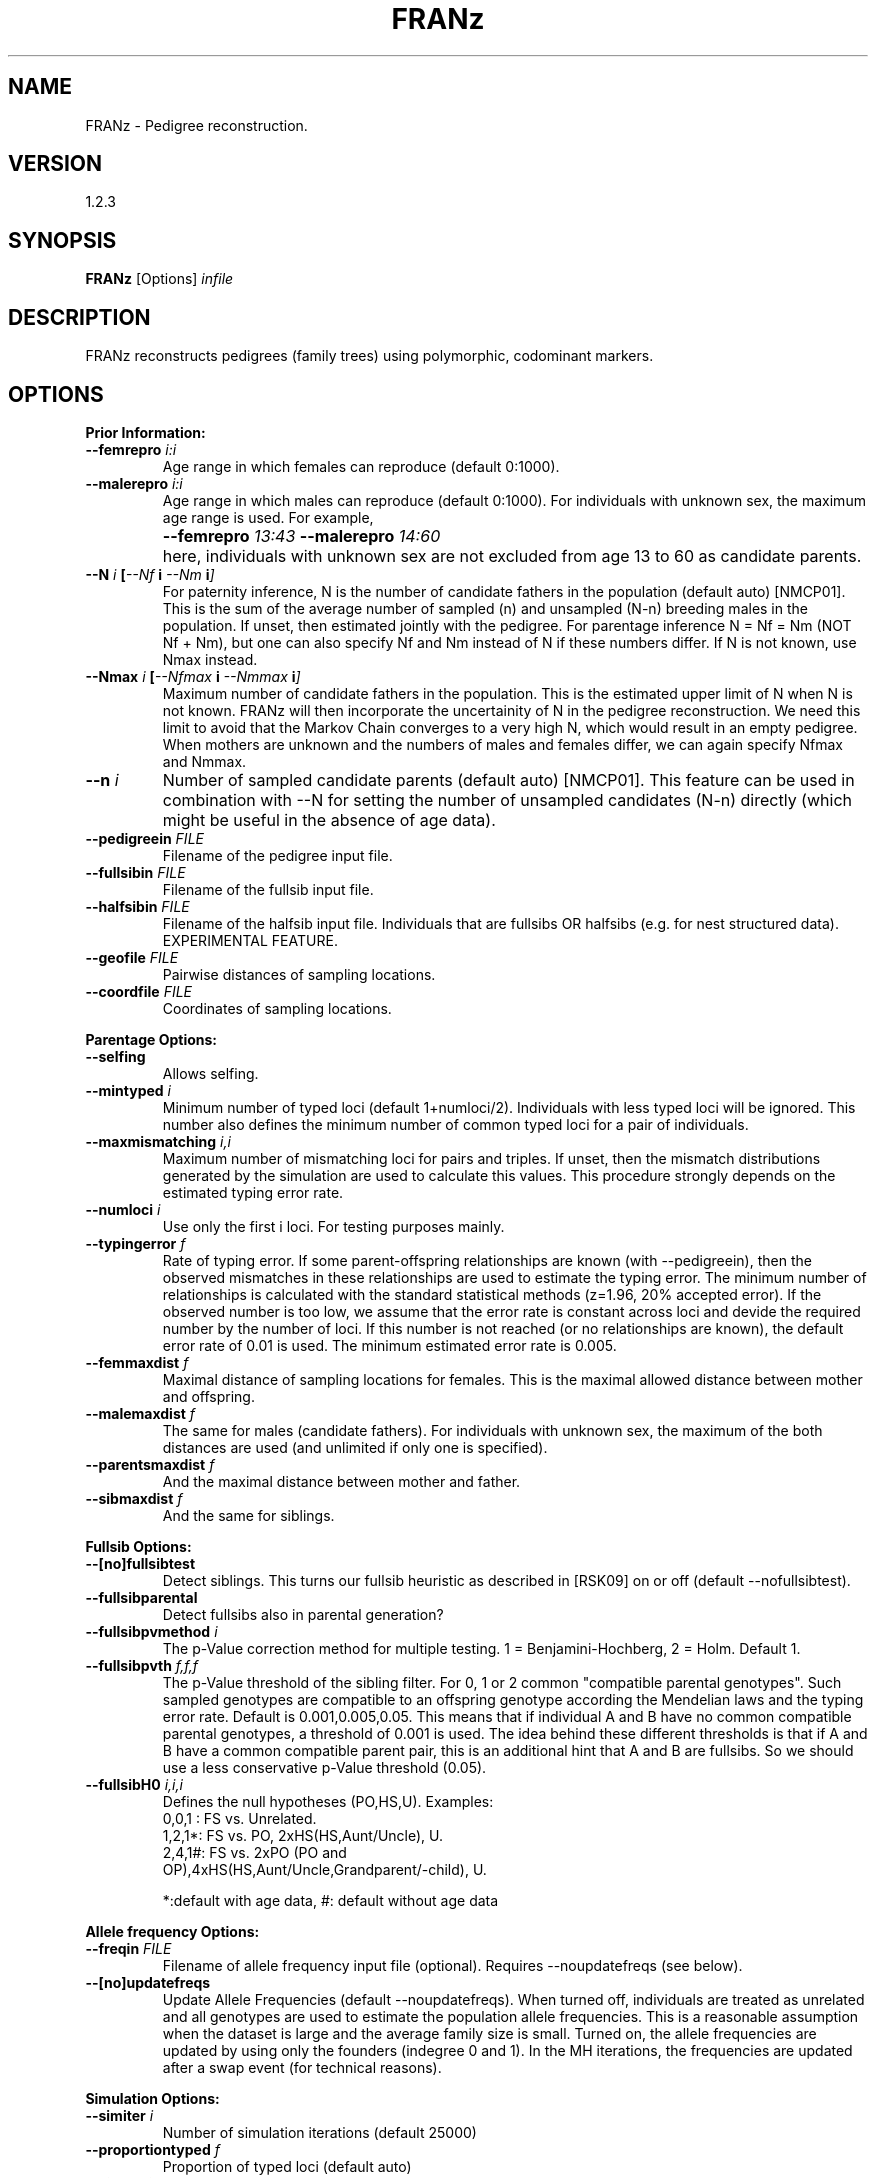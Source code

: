.TH "FRANz"
.SH NAME
FRANz \- Pedigree reconstruction.
.SH VERSION
1.2.3
.SH SYNOPSIS
.B FRANz 
[Options] 
.I infile
.SH DESCRIPTION
FRANz reconstructs pedigrees (family trees) using polymorphic, codominant markers.
.SH OPTIONS
.B Prior Information:
.TP
.B --femrepro \fIi\^:\fIi
Age range in which females can reproduce (default 0:1000).
.TP
.B --malerepro \fIi\^:\fIi
Age range in which males can reproduce (default 0:1000). For individuals with
unknown sex, the maximum age range is used. For example,
.IP ""
.B --femrepro  \fI13\^:\fI43 
.B --malerepro \fI14\^:\fI60
.IP ""
here, individuals with unknown sex are not excluded from age 13 to 60 as
candidate parents. 
.TP
.BI --N " i " [ --Nf " i " --Nm " i" ]
For paternity inference, N is the number of candidate fathers in the
population (default auto) [NMCP01]. This is the sum of the average number of
sampled (n) and unsampled (N-n) breeding males in the population. If unset,
then estimated jointly with the pedigree. For parentage inference N = Nf = Nm
(NOT Nf + Nm), but one can also specify Nf and Nm instead of N if these
numbers differ. If N is not known, use Nmax instead.
.TP
.BI --Nmax " i " [  --Nfmax " i " --Nmmax " i" ] 
Maximum number of candidate fathers in the population. This is the estimated
upper limit of N when N is not known. FRANz will then incorporate the
uncertainity of N in the pedigree reconstruction. We need this limit to avoid
that the Markov Chain converges to a very high N, which would result in an
empty pedigree. When mothers are unknown and the numbers of males and females
differ, we can again specify Nfmax and Nmmax. 
.TP
.BI --n " i"
Number of sampled candidate parents (default auto) [NMCP01]. This feature can
be used in combination with --N for setting the number of unsampled candidates
(N-n) directly (which might be useful in the absence of age data). 
.TP
.BI --pedigreein " FILE"
Filename of the pedigree input file.
.TP
.BI --fullsibin " FILE"
Filename of the fullsib input file. 
.TP
.BI --halfsibin " FILE"
Filename of the halfsib input file. Individuals that are fullsibs OR
halfsibs (e.g. for nest structured data). EXPERIMENTAL FEATURE.
.TP
.BI --geofile " FILE"
Pairwise distances of sampling locations.
.TP
.BI --coordfile " FILE"
Coordinates of sampling locations.
.PP
.B Parentage Options:
.TP
.B --selfing            
Allows selfing. 
.TP
.BI --mintyped " i"
Minimum number of typed loci (default 1+numloci/2). Individuals with less typed loci
will be ignored. This number also defines the minimum number of common
typed loci for a pair of individuals.
.TP
.BI --maxmismatching " i,i"
Maximum number of mismatching loci for pairs and triples. If unset, then the
mismatch distributions generated by the simulation are used to calculate this
values. This procedure strongly depends on the estimated typing error rate.
.TP
.BI --numloci " i" 
Use only the first i loci. For testing purposes mainly.
.TP
.BI --typingerror " f"
Rate of typing error. If some parent-offspring relationships are known (with
--pedigreein), then the observed mismatches in these relationships are used to
estimate the typing error. The minimum number of relationships is calculated
with the standard statistical methods (z=1.96, 20% accepted error). If the
observed number is too low, we assume that the error rate is constant across
loci and devide the required number by the number of loci. If this number is
not reached (or no relationships are known), the default error rate of 0.01 is
used. The minimum estimated error rate is 0.005. 
.TP
.BI --femmaxdist " f"      
Maximal distance of sampling locations for females. This is the maximal
allowed distance between mother and offspring. 
.TP
.BI --malemaxdist " f"
The same for males (candidate fathers). For individuals with unknown sex, the
maximum of the both distances are used (and unlimited if only one is specified).
.TP
.BI --parentsmaxdist " f"
And the maximal distance between mother and father.
.TP
.BI --sibmaxdist " f"
And the same for siblings. 
.PP
.B Fullsib Options:
.TP
.B --[no]fullsibtest      
Detect siblings. This turns our fullsib heuristic as described in [RSK09] on
or off (default --nofullsibtest).
.TP
.B --fullsibparental 
Detect fullsibs also in parental generation? 
.TP
.BI --fullsibpvmethod " i"
The p-Value correction method for multiple testing. 1 = Benjamini-Hochberg,
2 = Holm. Default 1.
.TP
.BI --fullsibpvth " f,f,f"   
The p-Value threshold of the sibling filter. For 0, 1 or 2 common
"compatible parental genotypes". Such sampled genotypes are compatible to an offspring
genotype according the Mendelian laws and the typing error rate.  Default is
0.001,0.005,0.05. This means that if individual A and B have no common
compatible parental genotypes, a threshold of 0.001 is used. The idea
behind these different thresholds is that if A and B have a common compatible
parent pair, this is an additional hint that A and B are fullsibs. So we
should use a less conservative p-Value threshold (0.05).
.TP
.BI --fullsibH0 " i,i,i"
Defines the null hypotheses (PO,HS,U). Examples:
.RS
.TP
0,0,1 : FS vs. Unrelated.
.TP
1,2,1*: FS vs. PO, 2xHS(HS,Aunt/Uncle), U.
.TP
2,4,1#: FS vs. 2xPO (PO and OP),4xHS(HS,Aunt/Uncle,Grandparent/-child), U.
.PP
*:default with age data, #: default without age data
.RE
.PP
.B Allele frequency Options:
.TP
.BI --freqin " FILE"
Filename of allele frequency input file (optional).
Requires --noupdatefreqs (see below).
.TP
.BI  --[no]updatefreqs
Update Allele Frequencies (default --noupdatefreqs). When turned off,
individuals are treated as unrelated and all genotypes are used to estimate
the population allele frequencies. This is a reasonable assumption when the
dataset is large and the average family size is small. Turned on, the allele
frequencies are updated by using only the founders (indegree 0 and 1).  In the
MH iterations, the frequencies are updated after a swap event (for technical
reasons). 
.PP
.B Simulation Options:
.TP
.BI --simiter " i"
Number of simulation iterations (default 25000)
.TP 
.BI --proportiontyped  " f"
Proportion of typed loci (default auto)
.TP
.BI --simselfingrate " f"
Proportion of self-fertilization. Requires --selfing. If not specified, then
the selfing rate estimated from observed average loss of heterozygosity is
used in the simulations. You can use third party software to find better
estimates (see section DATA CONVERSION).
.PP
.B HWE exact test options:
.TP
.BI --hwesteps " i"
Number of steps (default 2000) [GT92].
.TP
.BI --hwechunks " i"
Number of chunks (default 200) [GT92].
.TP
.B --hwechunksize " i"
The chunk size (default 1000) [GT92].
.PP
.B Pedigree Constraints:
.TP
.BI --maxdepth " i"
Max. pedigree depth (generations). Rejects pedigrees with a larger depth in
the Markov Chain Monte Carlo (MCMC) sampling. Without age data and if there
are many undetected fullsibs, this CAN improve the accuracy by preventing deep
"fullsib cascades" (see Fig. 1a in [RSK09]). But use with care. EXPERIMENTAL
FEATURE. 
.PP
.B MCMC Parameters:
.TP 
.BI --[no]gibbsmissing   
Gibbs sampling of missing data (default --nogibbsmissing). Roughly spoken, FRANz
can fill missing data with random alleles during pedigree reconstruction. You can
turn this on and off with this flags. EXPERIMENTAL FEATURE. 
.PP
.B Simulated Annealing (SA) Parameters:
.TP
.BI --sachains " i"
Number of chains (default 2) [Alm03].
.TP
.BI --samaxiter " i"
Max. number of iterations (default 100000000) [Alm03].
.TP
.BI --sachi " f"
Initial acceptance probability (default 0.900) [Alm03].
.TP
.BI --sacstart " f"
Sets the initial temperature, thus deactivating the initial temp. calculation
--sachi. 
.TP
.BI --sabeta " f"
Neighbourhood size factor (default 3.000) [Alm03].
.TP
.BI --sadelta " f"
Increment (default 0.100) [Alm03].
.TP
.BI --saepsilon " f"
The convergence tolerance (default 0.001000) [Alm03].
.TP
.BI  --sanepsilon " i"
Convergence events (default 3) [Alm03].
.PP
.B Metropolis Hastings Parameters:
.TP
.BI --mhchains " i"
Number of chains (default number of CPU cores). When i is > 1, then we do a
MCMCMC sampling. See below.
.TP
.BI --mhburniniter " i"
Number of burnin iterations. After starting from a random pedigree
configuration, we start the normal MH algorithm but do not sample pedigrees
in this burnin phase (default 500000).
.TP
.BI --mhiter " i"
Number of iterations (default 3000000).
.TP
.BI --mhsamplefreq " i"
Sample every ith pedigree (default 10).
.TP
.BI --mhswapfreq " i"
For MCMCMC: try to swap every ith iteration (default 100). If --mhchains is
greater than 1, then we do a MCMCMC sampling (the default on a multicore CPU
if FRANz is compiled with the --enable-openmp flag).  That is, we swap the
states of a random pair of chains and accept this swap with the normal MH
acceptance function. The chains 2, ..  n are heated, where the temperature of
the ith chain is 1 / (1 + (i - 1) * T).  T is specified via --mhtemp. 

As all threads have to wait during the swapping, it is a good time to update
allele frequencies, so we do that if --updatefreqs is set.
.TP
.B --mhtemp " f"
For MCMCMC: the temperature of the MCMCMC (default 0.500). This temperature
is used to calculate the heat of the ith chain. See --mhswapfreq. 
.PP                
.B Output options:
.TP
.BI --out " FILE"
Filename of the summary output file (default summary.txt)
.TP
.BI --lociout " FILE"
Filename of the loci summary output file (default locisummary.txt)
.TP
.BI --mismatchout " FILE"
Filename of the mismatches output file (default mismatches.txt)
.TP
.BI --freqout  " FILE"
Filename of allele frequency output file.
.TP
.BI --pout " FILEPREFIX"       
Prefix of the parentage output file(s) (default parentage). A prefix is here a
filename without the filename extension (.txt, .csv, ...). The filename
extension (suffix) is determined by the output format, see below.
.TP
.BI --poutformat " i,i"
Format(s) of the parentage outfile(s). The parameter is a list of output
formats:
.RS
.TP
1: 
.NL
Most likely parentages (.csv)
.TP
2: 
.NL
All with positive LOD (.csv)
.PP
Default "1" 
.RE
.TP
.BI --simulationout " FILE"
Filename of the simulation result file (default simulation.txt)
.TP
.BI --siblingsout " FILE"
Prefix of the siblings output file (default siblings)
.TP
.BI --siblingsoutformat " i,i"
Format(s) of the siblings outfile(s). The parameter is a list of output
formats:
.RS
.TP
1:
.NL
FRANz format (.dat)
.TP
2:
.NL
Text format (.txt)
.TP
3:
.NL
CSV format (.csv)
.PP
Default "2" (Text)
.RE
.TP
.BI --pedigreeout " FILEPREFIX"
Prefix of pedigree output files (default pedigree)
.TP
.BI --pedigreeoutformat " i,i"
Format(s) of the pedigree outfile(s). The parameter is a list of output
formats:
.RS
.TP
1:
.NL
FRANz format (.dat)
.TP
2:
.NL
Graphviz format (.dot));
.TP
3:
.NL
Text format (Id Sire Dam) (.txt)
.PP
Default "1,2" (FRANz and Graphviz)
.RE
.TP
.BI --mcmclog " FILE"
Filename of MCMC log file (default mcmc.log)
.TP
.BI --hwetestout " FILE"
Filename of the detailed HWE test results. Print the output of the original
implementation [GT92] in the specified file.
.TP
.BI --missingout " FILE"
Filename of the missing data Gibbs sampler results. 
.PP
.B Data conversion options:
.TP
.BI --cervusgenotypeout  " FILE"
Output the genotypes in CERVUS (CSV) format [KTM07].
.TP
.BI --cervusoffspringout " FILE"
Output a CERVUS offspring file [KTM07].
.TP
.BI --genepopout  " FILE"
Output the genotypes in Genepop format [R07].
.TP
.BI --rmesout  " FILE"
Output the genotypes in RMES format [DPVCG07].
.PP
.B Program options:
.TP
.BI --seed " i"
seed for random numbers (default: time)
.TP
.PD 0
.B -v
.TP
.PD
.B --verbose          
increase verbosity level (standard level: 1)
.TP
.PD 0
.B -q
.TP 
.B --quiet            
quiet mode, no output except errors and warnings is generated (=verb. level 0)
.TP
.PD 0
.B -h
.TP
.PD
.B --help
the basic options
.TP
.B --helpall
show all options
.PP
.SH QUICK START
.B Input file
.PP
Although FRANz is a command line tool, it is quite user friendly once you have
your data in the input file format. This format is very similar to Migrate and
Phylip: 
.PP
1 3 / SIMPSONS
.br
7 Springfield
.br
Grampa     1 1920 ? M 110/100 200/208 ?/?
.br
Homer      1 1950 ? M 110/170 200/210 300/302
.br
Bart       1 1982 ? M 110/120 200/212 302/304
.br
Lisa       1 1980 ? F 140/170 200/218 302/306
.br
Maggie     1 1988 ? F 110/140 210/212 300/304
.br
Marge      1 1952 ? F 120/140 212/218 ?/306
.br
Flanders   1 ? ? ? 150/160 214/220 300/?
.PP

(Note: We know that this format is not as common as Excel (CSV) files, but it has
several advantages and we provide an user friendly conversion tool on our
website. See section IMPORT FROM CSV at the end of this manual.)
.PP
The first line in this file,
.PP
1 3 / SIMPSONS
.PP
says the dataset includes one sampling location and three loci. The
alleles of diploid genotypes are separated by a slash (/), and the dataset
title is "SIMPSONS".
The second line is for the first (and in this case the only) sampling
location:
.PP
7 Springfield
.PP
This means 7 genotypes in sampling location "Springfield".
Now we come to the genotypes:
.PP
Grampa     1 1920 ? M 110/100 200/208 ?/?
.PP
The first ten characters (just like in Migrate or Phylip) are a description of
the genotype or individual. If the genotype ID is shorter than 10 characters,
you have to fill the remaining characters with spaces:
.PP
Grampa     1 1920 ? M 110/100 200/208 ?/?   #VALID
.br
Grampa 1 1920 ? M 110/100 200/208 ?/?       #INVALID
.PP
Then, the next number is how often this genotype was observed. This is meant
for clonal organisms which will be supported in future versions of this tool.
The 1920 is year of birth of Grampa, ? his year of death (unknown), M his sex
(F for females and ? if unknown). The rest of the line is reserved for the 3
diploid loci.
.PP
.B First FRANz run
.PP
You might be confused after scrolling over so many options. However, most
options have good default values and you will only need to set a few of them.
Now, run FRANz with this Simpsons example file (the $ visualizes the Command
Prompt, don't type it):
.PP
 $ FRANz --Nmax 2 simpsons.dat
.PP
The leading "--" before the parameters is important! With --Nmax 2 we say that
every offspring has not more than two candidate fathers in our population - and
for parentage inference also not more than two candidate mothers. IMPORTANT:
if you have a good estimate of the number of unsampled candidate parents, use
the --N instead of the --Nmax options. See also the section FRANz RUNS FOREVER.
.PP
Now you will get a warning because you have to specify the age range in
which an individual can reproduce sexually:
.PP
 $ FRANz --Nmax 2 --femrepro 14:45 --malerepro 14:45 simpsons.dat
.PP
You can also specify that FRANz should update the allele frequencies during
Simulated Annealing (SA) optimization and Markov Chain Monte Carlo (MCMC)
sampling with the --updatefreqs option. This is a good idea here because the
dataset is quite small and we have one big family:

.PP
 $ FRANz --Nmax 2 --femrepro 14:45 --malerepro 14:45 --updatefreqs simpsons.dat
.PP
The output:
.PP
[====================]  100%  Initializing Mersenne Twister
.br
[====================]  100%  Allele Frequency Analysis                  
.br
[====================]  100%  Simulation
.br
[====================]  100%  LOD Calculation
.br
[====================]  100%  SA Optimization
.br
[====================]  100%  MCMC (Sampling)
.PP
In the first step, we initialize the random number generator (Mersenne Twister
[MN00]). After the "Allele Frequency Analysis" we simulate individuals with
known relationship. In the "LOD Calculation" step we determine all possible
(with the allowed number of mismatching loci) parent-offspring pairs and
triples. "SA Optimization" is the Simulated Annealing step that searches
efficiently for the Maximum Likelihood pedigree.  The Markov Chain Monte Carlo
sampler finally estimates the statistical significance of the parentages.
.PP
Now open the file summary.txt. You will get some summary statistics (more
detailed in locisummary.txt). The most important file is 
parentage.csv, which lists the likeliest parents of each individual:
.PP
Grampa,2,,,,,0.000000E+00,1.0000,2,0,0,0,,,<
.br
Homer,3,Grampa,2,,,-2.613851E-01,0.6662,2,0,0,1,1.366295E+00,,<
.br
 ...
.br
Flanders,2,,,,,0.000000E+00,0.9980,3,0,3,3,,,<
.PP
The most important values are the LOD scores in column 7 [MT86] and the
posterior probabilities in column 8 [NMCP01]. MCMC and SA are necessary when
individuals cannot be ordered in generations a priori. This is the case when
not all individuals have a known year of birth.  In addition, femrepro.min and
malerepro.min must be both greater than 0. If you have specified
--updatefreqs, --Nmax and/or --gibbsmissing, we have to do a MCMC sampling. In
the case of MCMC sampling, the posterior probability is simply the fraction of
sampled pedigrees with this parentage [RSK09]. For example, a posterior
probability of 1.0 (Grampa) means that in all MCMC sampled pedigrees,
this individual had the same parentage. In only 66% of all pedigrees, Grampa
was identified as father of Homer. See also section OUTPUT FILES.
.PP
.PP
The maximum likelihood pedigree is stored in our own format as pedigree.dat
and also for visualization as Graphviz dot file. You can convert this dot file
for example in a SVG file with
.PP
 $ dot -Tsvg pedigree.dot > pedigree.svg
.PP
You can use the FRANz pedigree.dat file again as input file. For example if you
know some mother-offspring relationships:
.PP
 $ FRANz --Nmax 2 --femrepro 14:45 --malerepro 14:45 --pedigreein simpsons.mothers simpsons.dat
.PP
The age fields (year of birth and death) might be confusing. This does not
necessarily mean that you have to know the exact years. You can use this
feature to order the individuals in generations if this is known a priori. For
example, you have a set of offspring and a list of candidate parents. In this
case, just build the sets by giving them a common age, for example 2001 for
offspring and 2000 for candidate parents:

.PP
.br
Grampa     1 2000 ? M 110/100 200/208 ?/?
.br
Homer      1 2000 ? M 110/170 200/210 300/302
.br
Bart       1 2001 ? M 110/120 200/212 302/304
.br
Lisa       1 2001 ? F 140/170 200/218 302/306
.br
Maggie     1 2001 ? F 110/140 210/212 300/304
.br
Marge      1 2000 ? F 120/140 212/218 ?/306
.br
Flanders   1 2000 ? ? 150/160 214/220 300/?
.PP

Then run FRANz with
.PP
$ FRANz --femrepro 1:1 --malerepro 1:1 

.SH FRANz RUNS FOREVER

The first thing you should make sure is that you really use all the prior
information you have. The most valuable information you maybe have is the age
of the individuals. You should specify this now (see above or in the reference
under "INPUT FILES, Genotypes" below). Run FRANz and you will see a huge drop in the
runtime. 
.PP
For known parent-offspring relationships, you have to input a pedigree file.
You can either create such a file by hand (see section INPUT FILES), with our
webservice (see IMPORT FROM CSV) or you can use the output file, pedigree.dat,
of a FRANz test run and remove all the wrong/unknown relationships and add the
missing ones. Again, you will find some help about the data format below in
the reference. Do not forget to rename the altered pedigree.dat (for example
in mothers.dat), otherwise FRANz will overwrite it the next time. Then start
FRANz as before, but with this pedigree file:
.PP
.BI --pedigreein " mothers.dat"
.PP
If your marker suite is not very powerful (parent-pair exclusion probabilities
< 0.95, this means the probability that a random pair of individuals in the
population has a 5% chance of having a genotype pair compatible to an
offspring genotype. See also next section), the simulated annealing and MCMC sampling might take a
very long time without the known relationships. For testing purposes, you can
control the runtime with the --sa* and mh* parameters. For example: 
.PP
.BI --sachains " 0 " --mhburnin " 10000 " --mhiter " 20000"
.PP
Will turn off the SA optimization and will only run a very short MCMC. The
progress of the SA optimization is reported in the file mcmc.log. On Linux and
Mac, you can observe the progress with: 
.PP
$ tail -f mcmc.log
.PP
If you have a good estimate of the number of breeding males and females, you
should specify this number with --N instead of using --Nmax. See section
INCOMPLETE SAMPLING.
.PP
Finally, if you expect many fullsibs in your data, then please read the section
FULLSIBS.

.SH FRANz RUNS OUT OF MEMORY
FRANz is quite memory efficient, but if your dataset is large and your marker
suite is not very powerful (see next section), then the number of possible
parent-offspring pairs and triples might explode. Again, make sure that you
use all prior knowledge you have. Then, apart from running FRANz on a modern
computer with enough RAM, you could try a smaller typing error rate or allow
fewer mismatches (check the mismatch distributions in the output file
simulations.txt to get reasonable numbers here):
.PP
.BI --typingerror " 0.01"
.BI --maxmismatching " i,i"
.PP
If you use the multi-core version of FRANz and if you have specified --Nmax or
--gibbsmissing, then every thread will have its own copy of all possible
parentages. So you could try to run FRANz on fewer cores:
.PP
$ OMP_NUM_THREADS=4; FRANz ...
.PP
Alternatively, try: 
.PP
.BI --nogibbsmissing 
.BI --N " i"
.SH POWER OF THE MARKER SUITE
When using parentage or paternity inference methods, there are typically two
central questions: First, is the sampling rate of candidate parents high
enough? A low sampling will not catch enough parentages to estimate the
parameters of interest.  Second, is the amount of genomic information high
enough to identify parent-offspring pairs and triples in the data? The number
of required marker loci mainly depends on the expected heterozygosity of each
locus. But also ecological data is very helpful, most importantly the
age of the individuals.  Especially with low sampling rates, it is often not
possible without age data to identify parent and offspring in a
parent-offspring pair. Known relationships (e.g.  mother-offspring) are also
very informative. A good knowledge about the number of unsampled candidate
mothers and fathers and knowledge of the sex of the individuals can also
reduce the required number of marker loci.
.PP
Furthermore, the family structure in the data also influences the required
genomic signal. If we cannot exclude relatives as candidate parents, we need
more loci. On the other hand, fullsibs we can exclude as parents (e.g. because
of age prior knowledge) will reduce the amount of required loci [Wan07].
.SH INCOMPLETE SAMPLING
As already stated in the previous section, the sampling rate of candidate
parents is very important for a successful application of parentage inference
methods. As all other tools out there, FRANz requires some prior knowledge
about this sampling rate for the estimation of the statistical significance of
parentages. But in contrast to most other tools, FRANz can also incorporate
the uncertainty of this sampling rate estimation in the pedigree
reconstruction. You only have to provide an upper limit of the number of
breeding individuals in the population with the --Nmax option.  And again, if
you have a good estimate of the number of breeding males and females, you
should specify this number with --N instead of using --Nmax.  Otherwise, FRANz
has to search for the true N in one (or two if the sex of individuals is
known) additional MCMC dimensions.
.SH FULLSIBS
Fullsib relationships are very informative and reduce the candidate
parents tremendously. FRANz can identify highly probable fullsibs in the data
with the --fullsibtest option. If it is very unlikely that your data contains
many fullsibs, you should not turn this on. False positives can decrease the accuracy of the
reconstruction. As we have already said, true positives can greatly enhance
the accuracy, but if there are no fullsibs, you can only loose. As an
alternative to avoid false positives, use very conservative p-Value
thresholds:
.PP
.BI --fullsibpvth " 0.0001,0.0001,0.001"
.PP
Or select the Holm instead of the Benjamini-Hochberg correction:
.PP
.BI --fullsibpvmethod " 2"
.PP
For a good choice of the p-Value cutoff, it is recommended to check the
file siblings.txt. This file also lists all rejected fullsib candidates. These
are pairs where the likelihood that they are fullsibs is higher than the
likelihoods that they are halfsib, parent-offspring or unrelated, but the
likelihood differences were not significant (i.e. did not pass the p-Value
filter). You will see that most pairs did not pass the halfsib p-Value cutoff.
If you don't expect many halfsibs (or aunts/uncles) in the data, try less conservative cutoffs.
You can even turn the halfsib test off with:
.PP
.BI --fullsibH0 " 1,0,1"
.PP
FRANz will then test every pair against the null hypotheses 
parent-offspring and unrelated. The integer numbers can be used as weighting
factor in the p-Value calculation (see OPTIONS). 
.PP
Per default, FRANz only searches in the offspring generation for fullsibs.
This means all individuals without candidate parents in the data are omitted.
You can include these individuals with the flag --fullsibparental.
.PP
If you know some fullsib or fullsib/halfsib relationships a priori (by field
observation or determined with other tools), you can also specify them
with:
.PP
.BI --fullsibin " filename"
.PP
or
.PP
.BI --halfsibin " filename"
.PP
See the INPUT FILES section for the format of this file.
.PP
FRANz tries to detect inconsistencies in the fullsib assignments: if A,B and
B,C are fullsibs, then A and C must be fullsibs, too. Another explanation
would be that either A,B or B,C are false positives. FRANz uses a simple
heuristic here: if it is unlikely that A and C are fullsibs and either A,B or
B,C are close to the p-Value cutoff, then it marks A,B (or B,C, respectively)
as false positive. Otherwise FRANz marks A,C as fullsib (these are the
"indirect" fullsibs in siblings.txt).

.SH INPUT FILES
.B Genotypes
.PP
See the Tutorial above for a description of the main genotype file. Here the
complete example:
.PP
1 3 / SIMPSONS
.br
7 Springfield
.br
Grampa     1 1920 ? M 110/100 200/208 ?/?
.br
Homer      1 1950 ? M 110/170 200/210 300/302
.br
Bart       1 1982 ? M 110/120 200/212 302/304
.br
Lisa       1 1980 ? F 140/170 200/218 302/306
.br
Maggie     1 1988 ? F 110/140 210/212 300/304
.br
Marge      1 1952 ? F 120/140 212/218 ?/306
.br
Flanders   1 ? ? ? 150/160 214/220 300/?
.PP
If you want to provide loci ids, you can add them after the first line, one
id per line (max. length 10 characters):
.PP
1 3 / SIMPSONS
.br
L1
.br
L2
.br
L3
.br
7 Springfield
.br
Grampa     1 1920 ? M 110/100 200/208 ?/?
.br
Homer      1 1950 ? M 110/170 200/210 300/302
.br
Bart       1 1982 ? M 110/120 200/212 302/304
.br
Lisa       1 1980 ? F 140/170 200/218 302/306
.br
Maggie     1 1988 ? F 110/140 210/212 300/304
.br
Marge      1 1952 ? F 120/140 212/218 ?/306
.br
Flanders   1 ? ? ? 150/160 214/220 300/?
.PP
Here it is important that at least the first locus ID is NOT a number.
Otherwise the input file parser assumes that it is the number of individuals.

.B Known relationships
.PP
Known parent-offspring relationships are defined in FRANz with a pedigree
infile. The probably simplest thing to generate one is to run FRANz once (but
see FRANz RUNS FOREVER). It outputs a pedigree file as pedigree.dat. You can
alter this file accordingly and input in a second run with the --pedigreein
argument. Example:
.PP
7
.br
    Grampa
.br
     Homer
.br
      Bart
.br
      Lisa
.br
    Maggie
.br
     Marge
.br
  Flanders
.br
     Marge      Bart
.br
     Marge      Lisa
.br
     Marge    Maggie

The first line is the number n of individuals, the next n lines are the
exactly (!) 10 characters long names or descriptions of the individuals. They
must be identical (leading or trailing whitespaces are ignored and I recommend
right aligned ids) to the ones in the genotype file. Then, the remaining lines
are the pedigree arcs in the format
.PP
    parent     child
.PP
(each again exactly 10 characters long).
.PP
Known fullsib relationships are defined with --fullsibin. 
If you know that some individuals are either fullsibs or halfsibs, you can specify a
--halfsibin file. This is useful for example in nest structered data when one or both sexes
are monogamous - if not, see [J07]. If the genotype of the monogamous parent
of the halfsib/fullsib group is known, then just specify a pedigreein file
instead of a halfsibin file.  
.PP
Example:
.PP
1
.br
3
.br
      Bart
.br      
      Lisa
.br      
    Maggie
.PP
The first line is the number of fullsib or fullsib/halfsib groups, the 3 is
the number of fullsibs in the first group and the following 3 lines contain
the ids of the individuals as in the pedigree infile.
.PP

.B Allele frequencies
.PP
The allele frequency file is a little bit complicated, but it is also
automatically generated by FRANz. If you want to use different genotypes for
the allele frequency estimation than for the pedigree reconstruction, then
run FRANz once with the allele frequency genotypes and the command line
parameters
.TP
.BI --maxmismatching " 0,0 " --noreconstruction " " --freqout " alleles.dat"
.PP
Then run FRANz with the genotypes for the pedigree reconstruction and the
command line parameter
.TP
.BI --freqin " alleles.dat"
.PP

Example file:
.PP

3
.br
7 100 170
.br
100 0.071429
.br
110 0.285714
.br
120 0.142857
.br
140 0.214286
.br
150 0.071429
.br
160 0.071429
.br
170 0.142857
.br
7 200 220
.br
200 0.285714
.br
208 0.071429
.br
210 0.142857
.br
212 0.214286
.br
214 0.071429
.br
218 0.142857
.br
220 0.071429
.br
4 300 306
.br
300 0.300000
.br
302 0.300000
.br
304 0.200000
.br
306 0.200000
.br
.PP
The first line is the number of loci (3 in this example). The second line is
for the first locus and says that there are 7 different alleles in range 100
to 170. The next 7 lines are the alleles with their frequency (space
separated).
.PP
You can also add the sampling locations, either as pairwise distances
(--geofile) or coordinates (--coordfile). In both cases, the order of the
locations must be the same as the one in the genotype file. Examples:
.PP
.B Distances 
.PP
3
.br
AcquaAzz1 0.000 0.000 1030.116
.br
AcquaAzz2 0.000 0.000 1030.116
.br
Addaia    1030.116 1030.116 0.000
.PP
.B Coordinates
.PP
3
.br
AcquaAzz  36.43 15.09
.br
AcquaAzz2 36.43 15.09
.br
Addaia    40.016 4.207
.PP
You can specify the maximum distance between mother and child, between
father and child, between mother and father and between fullsibs. See OPTIONS. 

.SH OUTPUT FILES
.B Summary
.PP
A file with a summary of the data analysis is generated as 
.I summary.txt.
Here
you will find a compact statistic about the marker suite. For every locus,
following values are printed: 
.IP \(bu
.B Number of alleles and the allele range
.IP \(bu
.B Observed and expected Heterozygosity
.IP \(bu
.B Polymorphic Information Content (PIC) [BWSD80]
.IP \(bu
.B Exclusion Probabilities [JT97, Wan07]
.IP \(bu
.B Probability of genotype identity for random individuals and siblings [WLT01]
.IP \(bu
.B Estimation of Null allele frequency [KT06].
Note that with --pedigreein, the genotypes of observed homozygote/homozygote
mismatches are incorporated in the original formula as a_i.a_n/a_j.a_n.
.IP \(bu
.B p-Value of deviation from Hardy-Weinberg-Equilibrium and its standard error [GT92].
.PP
See the references for explanations. More detailed allele frequency statistics
can be found in 
.I locisummary.txt
The following paragraph lists basically the same values, but now for the complete
marker suite (all loci combined). The exclusion probabilities are listed for
more sampling scenarios, such as n sampled siblings.
.PP
If --selfing was specified, then the selfing rate estimated from the allele
frequencies is also reported. This is only a rough estimate as it assumes that
self-fertilization is the only reason for deviations from HWE. If
--simselfingrate was not specified, then this estimation is used in the
simulations.
.PP
The "Files" section lists the paths to the input and output files.
.PP
The next sections list the settings. For a description, see above in OPTIONS.
.PP
If some genotypes are not unique, you will find a list of these in an
"identical genotypes" section. If you have specified a pedigree infile (with
arcs), then observed mismatches are also reported.
.PP
The "Simulation" section lists the critical values for the test statistics
Delta LOD, PO and HS. See [RSK09].
.PP
The "Maximum Likelihood Pedigree" section lists the log-likelihoods of the
best, the ML pedigree. Some statistics about this ML pedigree are also given.
.PP
Finally, the "MCMC" section lists some statistics of the MCMC sampling.
.PP 
.B Parentages

This file lists the likeliest parentage for each genotype or individual. 
.PP
The LOD score in column 7 is the ratio of L(H1)/L(H2), with L(H1) being the parentage in
the current line [MT86, KTM07].
.PP
Posterior is the posterior probability of the parentage in a pedigree, defined
as the probability of observing the parentage when drawing a pedigree from the
posterior distribution. This posterior distribution is generated with the
standard Metropolis-Hastings algorithm or the MCMCMC algorithm when compiled
with --enable-openmp on a multi-core CPU. The parentage in the ML pedigree is
marked with a '<' in the last column. This is not a sign of statistical significance! 
.PP
Offspring,Loci Typed,Parent 1,Loci Typed,Parent 2,Loci Typed,LOD,Posterior,Common Loci Typed,Mismatches,n_f,n_m,Pair LOD Parent 1,Pair LOD Parent 2
.br
Grampa,2,,,,,0.000000E+00,1.0000,2,0,0,0,,,<
.br
Homer,3,Grampa,2,,,-2.613851E-01,0.6662,2,0,0,1,1.366295E+00,,<
.br
Bart,3,Marge,2,Homer,3,7.354571E-01,0.8473,3,0,1,1,9.704751E-03,1.585450E+00,<
.br
Lisa,3,Marge,2,Homer,3,3.570038E+00,0.9298,3,0,1,1,1.234198E+00,1.585450E+00,<
.br
Maggie,3,Marge,2,Homer,3,1.411737E+00,0.6927,3,0,1,1,-6.734426E-01,9.081603E-01,<
.br
Marge,2,,,,,0.000000E+00,1.0000,2,0,0,1,,,<
.br
Flanders,2,,,,,0.000000E+00,0.9980,3,0,3,3,,,<
.PP
.B Pedigree
.PP
The maximum likelihood pedigree is per default stored in two formats. The first is our own format, 
.I pedigree.dat
, which is
the same as for input pedigrees (see above). The second,
.I pedigree.dot
, is a "dot" file. Dot is a
free graph drawing program and is part of the Graphviz package. See man dot for details. A
third available format is a simple text file with three columns:
.PP
        ID       SIRE        DAM
.br        
    Grampa           *          *
.br    
      Bart       Homer      Marge
.br      
      Lisa       Homer      Marge
.br
       ...
.PP
If you'd like to see support for another format, just let us know. IMPORTANT
NOTE: if you use the Maximum Likelihood pedigree to estimate parameters,
always check the parentage file. This file lists the probabilities of each arc
in the pedigree. Instead of just using the ML pedigree, one could also
incorporate the uncertainty of the pedigree reconstruction by using all
MCMC sampled pedigrees. Please contact us if you are interested here!
.PP
.B SA and MCMC
.PP
The logfile of the SA optimization is stored as 
.I mcmc.log.
This file also lists the settings of SA and MCMC. Statistics of the sampled
pedigrees are stored in mhparam.dat. 
.PP
.B Siblings
.PP
If --fullsibtest was specified on the command line, then high probable
siblings are listed in the file
.I siblings.txt.
The log-likelihood ratios (H2: unrelated) for the relationships PO (parent-offspring), FS
(full-sib), HS (half-sib) are also listed. pV are the Benjamini-Hochberg
corrected p-Values. It is possible to generate a FRANz fullsib file with the
--siblingsoutformat option. 
.PP
.B Simulation
.PP
Detailed results of the simulation are stored in 
.I simulation.txt. 
After listing the settings used in the simulation, this file lists the observed
numbers of mismatches. First for true parent-offspring pairs, then for two
unrelated randomly chosen individuals. Now for true offspring-mother-father
triples and finally for offspring-mother-unrelated triples.
.PP
For the fullsib p-Value calculation (--fullsibtest), the observed delta values
are reported. Delta Parent-Offspring for example is defined as:
.PP  
deltaPO = P(A,B|FS) - P(A,B|PO)
.PP
and is generated for A and B being fullsibs and A and B being
parent-offspring. So deltaPO should be always positive for fullsibs and always
negative for parent-offspring pairs. A p-Value of 0.05 can be interpreted as
5% off all pairs with a value larger than this delta value, say 1.4, were
parent-offspring pairs in the simulation, NOT fullsibs despite the fact that
1.4 is positive. This delta value is reported in summary.txt, section
"Simulation Results". As another example, assume a delta value of 0 that has a
corresponding p-Value of 0.11. Then we would make in 11% of all comparisons an
error if we would just look at the sign of deltaPO. The sensitivity is the
fraction of the fullsibs we would detect with the corresponding delta value.
.PP
.B HWE 
.PP
A more detail output of the HWE tests is generated when the filename is specified with
--hwetestout. This is basically the concatenated output of the original implementation
[GT92] (which we use) of all loci.
.PP
.B Missing Alleles
.PP
If --missingout is specified, then the Gibbs sampled missing alleles are
logged during the MCMC sampling and statistics how often the alleles were
observed are printed in the specified file. 
.PP
.B Mismatches
.PP
The file mismatches.txt lists for every locus the mismatches observed during
MCMC. It also lists the percentage of sampled pedigrees showing the corresponding
mismatches.

.SH IMPORT FROM CSV
In extras/input, you will find a small perl script that transforms a CSV file
in a valid input file. For example, assume this test.csv file:
.PP
Grampa,1920,?,M,110,100,200,208,?,?
.br
Homer,1950,,M,110,170,200,210,300,302
.br
Bart,1982,?,M,110,120,200,212,302,304
.PP
Now run the script with following parameters:

$ perl csv.pl --in test.csv --birth_col 1 --death_col 2 --sex_col 3 --data_col 4

The column ids start with 0.

You will find an user friendly GUI for this script on our website. 

.SH SIMULATED ANNEALING AND MCMC PARAMETERS

Setting good parameters in a MCMC experiment is an essential but,
unfortunately, not a trivial step. A very simple test is whether the outcomes
of two or more runs are equal. If the ML pedigree looks completely different
or if the posterior probabilities in parentage.csv differ significantly, you
have to fine-tune the parameters.  The Simulated Annealing optimization should
determine good parameters automatically. You should check in mcmc.log that the
initial acceptance probability is close to 1.0. If not, then you have to set
the initial temperature manually with
.PP
.BI --sacstart " c"
.PP
For example if the initial acceptance ratio is 0.6 and the starting
temperature 110, then try a starting temperature of 300. You have to play here
until you get good results. Note that with missing age data, the maximum
acceptance probability can be significantly smaller than 1.0 because steps
that introduce cycles in the pedigree are always rejected, no matter how high
the temperature is.
.PP
You might also want to increase
.PP
.BI --sabeta " n"
.PP
or decrease
.PP
.BI --sadelta " n"
.PP
to do a more exhaustive search.
.PP
For the MCMC runs, you maybe have to increase the iterations:
.PP
.BI --mhburnin " n" 
.BI --mhiter " n"
.PP
Future versions might ship with better diagnostic tools. 

.SH MISSING DATA

If an offspring lacks both alleles at a particular locus, this locus is
ignored in all LOD calculations for this offspring. The same applies for the
case that all candidate parents lack both alleles. All other missing alleles
can be filled by Gibbs sampling with the --gibbsmissing option. I recommend to
place loci with lots of missing alleles at the end of the input file. This
way, you can easily remove them (and study the influence) with the
.PP
.BI --numloci " n"
.PP
option, which effects that only the first n loci are used. The Gibbs missing
is especially useful for datasets with high exclusion probabilities, many
known relationships and datasets with only a limited number of loci with
missing alleles.  In this case, it might be also interesting to add the
command line argument
.PP
.BI --missingout " missing.txt"
.PP
which turns on logging of the sampled missing alleles during MCMC. This gives
you then for every missing value the allele probabilities. Example:
.PP
$ FRANz simpsons.dat --Nmax 2 --femrepro 15:45 --malerepro 14:45 --updatefreqs --gibbsmissing --missingout miss.txt
.PP
miss.txt:
.PP
Genotype        300     302     304     306
.br
Grampa      *0.3982  0.3032  0.1995  0.0991
.br
Grampa       0.0989  0.2004 *0.2998  0.4009
.br
Marge        0.0010  0.0025 *0.9953  0.0013
.br
Flanders     0.2504  0.2565  0.2432 *0.2498
.PP

Note that if the number of typed
loci differs between offspring and parental generations, only the intersection
is of course informative for parentage inference. However, more typed loci in
the offspring generation are informative for the fullsib calculation. The
fullsib calculation only uses loci where both alleles are genotyped.
.PP
You probably also want to adjust the 
.PP
.BI --mintyped " n"
.PP
parameter, especially when your data contains many loci with low
heterozygosity and many loci with missing data.
.PP
Genotypes with only one missing allele are ignored in the allele frequency
estimations.

.SH TYPING ERRORS
FRANz uses the error model described in [KTM07]. If some relationships are
known, it estimates the typing error as described in [MSKP98]. How FRANz now
uses this estimates depends on the number of observed relationships. With only a
low number, FRANz uses the default typing error rate of 0.01. With a medium
number, it uses the estimated average typing error over all loci and, finally,
with a high number of observed relationships it uses the estimated error rates
for every loci. The thresholds are determined with standard statistical
methods (see --typingerror). You should always check the error rate and if
necessary provide a better one with the --typingerror option. 

.SH DATA CONVERSION

If you want to compare the FRANz results with CERVUS, you can easily do that
with the --cervus... options. It is also possible to convert the FRANz input
into the Genepop [R07] file format with the --genepopout option. The --rmesout
option can be used to generate an input file for the RMES [DPVCG07] program
for selfing-rate estimations.

.SH OTHER TOOLS
See [JA03] for a comprehensive (but now slightly outdated) comparison of other
tools, for example:
.B CERVUS [MSKP98, KTM07], COLONY [Wan04], FAMOZ [GMSBK], MasterBayes [HRB06],
.B NEST [J07], Parente [CBM02], PedApp [Alm07].
.PP

.SH REFERENCES

.TP 12
[Alm03]
.NL
A. Almudevar. A simulated annealing algorithm for maximum likelihood pedigree
reconstruction. Theor Popul Biol, 63:63-75, Mar. 2003
.TP 12
[Alm07]
.NL
A. Almudevar. A graphical approach to relatedness inference. Theoretical
Population Biology, 71, 213-229. 2007.
.TP 12
[BWSD80] 
.NL
D. Botstein, R.L. White, M. Skolnick, R.W. Davis. Construction of a genetic
linkage map in man using restriction fragment length polymorphisms. Am J Hum
Genet. 32(3): 314–331, May. 1980.
.TP 12
[CBM02]
.NL
A. Cercueil, E. Bellemain, and S. Manel. PARENTE: Computer Program for
Parentage Analysis. The Journal of Heredity 93(6). 2002
.TP 12
[DPVCG07]
.NL
P. David, B. Pujol, F. Viard,V. Castella, and J. Goudet. Reliable selfing rate
estimates from imperfect population genetic data.  Mol Ecol. 2007
Jun;16(12):2474-87.
.TP 12
[GMSBK]
.NL
S. Gerber, S. Mariette, R. Streiff, C. Bodenes C, A. Kremer A Comparison of
microsatellites and amplified fragment length polymorphism markers for
parentage analysis. Molecular Ecology, 9, 1037–1048. 2000.
.TP 12
[GT92]
.NL
S.W. Guo, E.A. Thompson. Performing the exact test of Hardy-Weinberg
proportion for multiple alleles. Biometrics, 48, 2:361-72. 1992.
.TP 12
[HRB06]
.NL
J.D. Hadfield, D.S. Richardson and T. Burke.Towards unbiased parentage
assignment: combining genetic, behavioural and spatial data in a Bayesian
framework. Mol. Ecol, 15. 3715-3730. 2006.
.TP 12
[J07]
.NL
B. Jones, D. Grossman, D.C.I. Walsh, B.A. Porter, J.C. Avise and A.C. Fiumera.
Estimating Differential Reproductive Success From Nests of Related 
Individuals, With Application to a Study of the Mottled 
Sculpin, Cottus bairdi. Genetics 176: 2427–2439. 2007
.TP 12
[JA03]
.NL
A.G. Jones and W.R. Ardren. Methods of parentage analysis in natural
populations. Molecular Ecology, 2511-2523. 2003.
.TP 12
[JT97]
.NL
A. Jamieson, Taylor. Comparisons of three probability formulae for parentage
exclusion. Animal Genetics, 28, 6:397-400(4),  Dec 1997.
.TP 12
[KT06]
.NL
S.T. Kalinowski, M.L. Taper. Maximum likelihood estimation of the frequency of
null alleles at microsatellite loci.  2006.
.TP 12
[KTM07]
.NL
S.T. Kalinowski, M.L. Taper, and T.C. Marshall. Revising how the 
computer program CERVUS accommodates genotyping error increases 
success in paternity assignment. Mol. Ecol., 16:1099--1106, Mar 2007.
.TP 12
[MN00]
.NL
M. Matsumoto, T. Nishimura. Dynamic Creation of Pseudorandom Number
Generators. Monte Carlo and Quasi-Monte Carlo Methods 1998, Springer, 2000, pp
56--69. http://www.math.sci.hiroshima-u.ac.jp/~m-mat/MT/DC/dgene.pdf
.TP 12
[MSKP98]
.NL 
Marshall, TC, Slate, J, Kruuk, LEB & Pemberton, JM (1998) Statistical
confidence for likelihood-based paternity inference in natural populations.
Molecular Ecology 7: 639-655. 
.TP 12
[MT86]
.NL
T.R. Meagher, E.A. Thompson. The relationship between single parent and parent
pair genetic likelihoods in genealogy reconstruction.  Theoretical Population
Biology, 29(1):87--106, Feb. 1986.
.TP 12
[NMCP01]
.NL
R. Nielsen, D.K. Mattila, P.J. Clapham, and P.J. Palsbøll.  Statistical
approaches to paternity analysis in natural populations and applications to
the North Atlantic humpback whale. Genetics, 157:1673--1682, Apr 2001.
.TP 12
[R07]
.NL
F. Roussett. GENEPOP'007: a complete re-implementation of the genepop software
for Windows and Linux. Molecular Ecology Resources, 8,1:103-106. 2007
.TP 12
[RSK09]
.NL
M. Riester, P.F.Stadler, K.Klemm. FRANz: Reconstruction of wild
multi-generation pedigrees. Bioinformatics, 2009 (in press).
.TP 12
[Wan04]
.NL
J. Wang. Sibship reconstruction from genetic data with typing errors.
Genetics. 166(4):1963-79. 2004.
.TP 12
[Wan07]
.NL
J. Wang. Parentage and sibship exclusions: higher statistical power with more
family members. Heredity, 99, 2:205-17. 2007.
.TP 12
[WLT01]
.NL
L.P. Waits, G. Luikart, P. Taberlet. Estimating the probability of identity
among genotypes in natural populations: cautions and guidelines.  Mol Ecol.
10(1):249-56, Jan. 2001.

.SH AUTHOR
.TP 18
Markus Riester
.NL
(University of Leipzig)
.TP 18
Peter F. Stadler
.NL
(University of Leipzig, University of Vienna, Santa Fe Institute)
.TP 18
Konstantin Klemm
.NL
(University of Leipzig)

.SH FEEDBACK
Any comments, questions, critics or suggestions are gratefully received. 
So please don't hesitate to contact us! We would be happy to
help. Your feedback will help us improving this software.

.SH REPORTING BUGS
If you find a bug in this software, please send a mail to
.BR markus@bioinf.uni-leipzig.de. 
If possible, please include the input files and the command line parameters.
.SH COPYRIGHT
This is free software; see the source for copying conditions. There is
NO warranty; not even for MERCHANTABILITY or FITNESS FOR A PARTICULAR
PURPOSE
